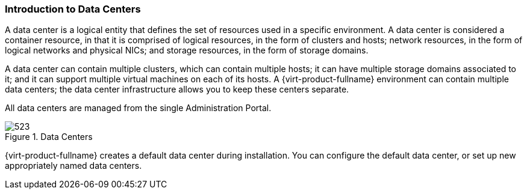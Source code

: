 [id="Data_Centers_{context}"]
=== Introduction to Data Centers

A data center is a logical entity that defines the set of resources used in a specific environment. A data center is considered a container resource, in that it is comprised of logical resources, in the form of clusters and hosts; network resources, in the form of logical networks and physical NICs; and storage resources, in the form of storage domains.

A data center can contain multiple clusters, which can contain multiple hosts; it can have multiple storage domains associated to it; and it can support multiple virtual machines on each of its hosts. A {virt-product-fullname} environment can contain multiple data centers; the data center infrastructure allows you to keep these centers separate.

All data centers are managed from the single Administration Portal.

[id="data_center_fig_{context}"]
.Data Centers
image::images/523.png[]

{virt-product-fullname} creates a default data center during installation. You can configure the default data center, or set up new appropriately named data centers.
